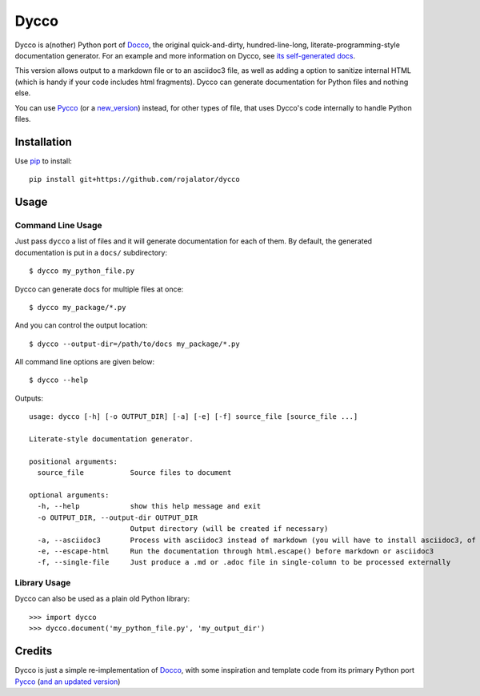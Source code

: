 =====
Dycco
=====

Dycco is a(nother) Python port of `Docco`_, the original quick-and-dirty,
hundred-line-long, literate-programming-style documentation generator. For an
example and more information on Dycco, see `its self-generated docs`_.

This version allows output to a markdown file or to an asciidoc3 file, as well
as adding a option to sanitize internal HTML (which is handy if your code
includes html fragments).  Dycco can generate documentation for Python files and nothing
else.

You can use `Pycco`_ (or a `new_version`_) instead, for other types of file,
that uses Dycco's code internally to handle Python files.


Installation
============

Use `pip`_ to install::

    pip install git+https://github.com/rojalator/dycco


Usage
=====

Command Line Usage
------------------

Just pass ``dycco`` a list of files and it will generate documentation for each
of them. By default, the generated documentation is put in a ``docs/``
subdirectory::

    $ dycco my_python_file.py

Dycco can generate docs for multiple files at once::

    $ dycco my_package/*.py

And you can control the output location::

    $ dycco --output-dir=/path/to/docs my_package/*.py

All command line options are given below::

    $ dycco --help

Outputs::


    usage: dycco [-h] [-o OUTPUT_DIR] [-a] [-e] [-f] source_file [source_file ...]

    Literate-style documentation generator.

    positional arguments:
      source_file           Source files to document

    optional arguments:
      -h, --help            show this help message and exit
      -o OUTPUT_DIR, --output-dir OUTPUT_DIR
                            Output directory (will be created if necessary)
      -a, --asciidoc3       Process with asciidoc3 instead of markdown (you will have to install asciidoc3, of course)
      -e, --escape-html     Run the documentation through html.escape() before markdown or asciidoc3
      -f, --single-file     Just produce a .md or .adoc file in single-column to be processed externally



Library Usage
-------------

Dycco can also be used as a plain old Python library::

    >>> import dycco
    >>> dycco.document('my_python_file.py', 'my_output_dir')


Credits
=======

Dycco is just a simple re-implementation of `Docco`_, with some inspiration and
template code from its primary Python port `Pycco`_ (`and an updated version`_)

.. _Docco: https://ashkenas.com/docco/
.. _Pycco: https://github.com/pycco-docs/pycco
.. _pip: http://www.pip-installer.org/
.. _its self-generated docs: https://rojalator.github.io/dycco/dycco.html
.. _new_version : https://github.com/rojalator/pycco
.. _and an updated version : https://github.com/rojalator/pycco
